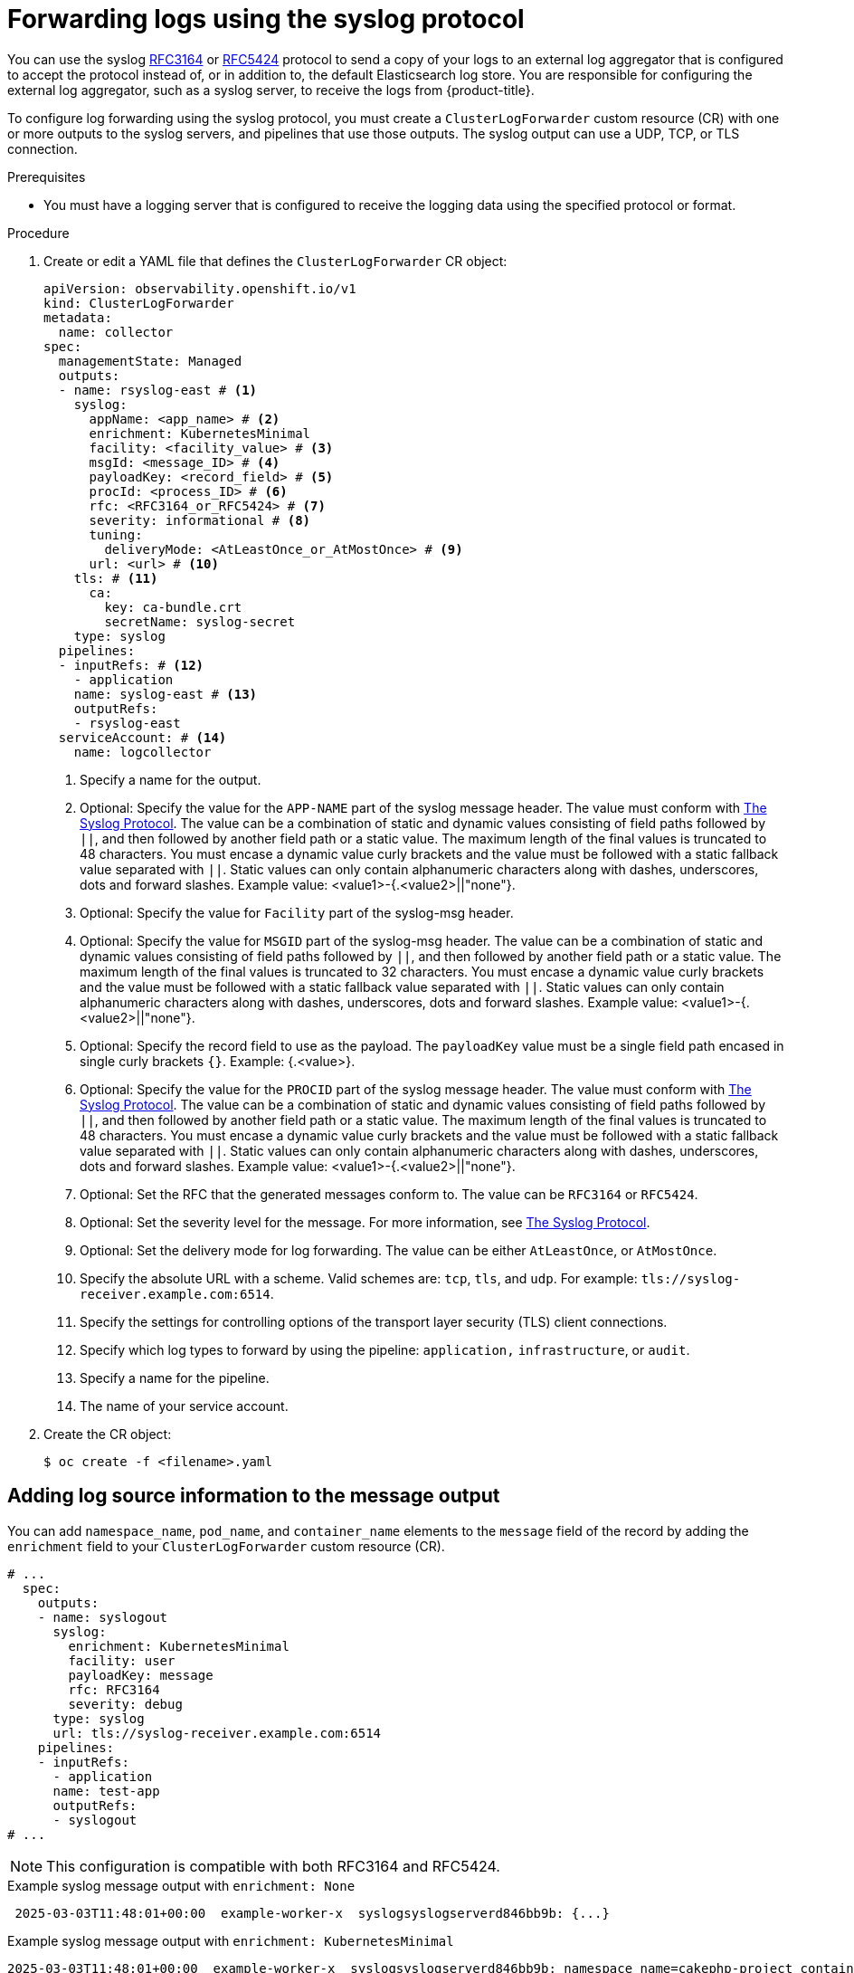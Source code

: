 :_mod-docs-content-type: PROCEDURE
[id="cluster-logging-collector-log-forward-syslog_{context}"]
= Forwarding logs using the syslog protocol

You can use the syslog link:https://tools.ietf.org/html/rfc3164[RFC3164] or link:https://tools.ietf.org/html/rfc5424[RFC5424] protocol to send a copy of your logs to an external log aggregator that is configured to accept the protocol instead of, or in addition to, the default Elasticsearch log store. You are responsible for configuring the external log aggregator, such as a syslog server, to receive the logs from {product-title}.

To configure log forwarding using the syslog protocol, you must create a `ClusterLogForwarder` custom resource (CR) with one or more outputs to the syslog servers, and pipelines that use those outputs. The syslog output can use a UDP, TCP, or TLS connection.

.Prerequisites

* You must have a logging server that is configured to receive the logging data using the specified protocol or format.

.Procedure

. Create or edit a YAML file that defines the `ClusterLogForwarder` CR object:
+
[source,yaml]
----
apiVersion: observability.openshift.io/v1
kind: ClusterLogForwarder
metadata:
  name: collector
spec:
  managementState: Managed
  outputs:
  - name: rsyslog-east # <1>
    syslog:
      appName: <app_name> # <2>
      enrichment: KubernetesMinimal
      facility: <facility_value> # <3>
      msgId: <message_ID> # <4>
      payloadKey: <record_field> # <5>
      procId: <process_ID> # <6>
      rfc: <RFC3164_or_RFC5424> # <7>
      severity: informational # <8>
      tuning:
        deliveryMode: <AtLeastOnce_or_AtMostOnce> # <9>
      url: <url> # <10>
    tls: # <11>
      ca:
        key: ca-bundle.crt
        secretName: syslog-secret
    type: syslog
  pipelines:
  - inputRefs: # <12>
    - application
    name: syslog-east # <13>
    outputRefs:
    - rsyslog-east
  serviceAccount: # <14>
    name: logcollector
----
<1> Specify a name for the output.
<2> Optional: Specify the value for the `APP-NAME` part of the syslog message header. The value must conform with link:https://datatracker.ietf.org/doc/html/rfc5424[The Syslog Protocol]. The value can be a combination of static and dynamic values consisting of field paths followed by `||`, and then followed by another field path or a static value. The maximum length of the final values is truncated to 48 characters. You must encase a dynamic value curly brackets and the value must be followed with a static fallback value separated with `||`. Static values can only contain alphanumeric characters along with dashes, underscores, dots and forward slashes. Example value: <value1>-{.<value2>||"none"}.
<3> Optional: Specify the value for `Facility` part of the syslog-msg header.
<4> Optional: Specify the value for `MSGID` part of the syslog-msg header. The value can be a combination of static and dynamic values consisting of field paths followed by `||`, and then followed by another field path or a static value. The maximum length of the final values is truncated to 32 characters. You must encase a dynamic value curly brackets and the value must be followed with a static fallback value separated with `||`. Static values can only contain alphanumeric characters along with dashes, underscores, dots and forward slashes. Example value: <value1>-{.<value2>||"none"}.
<5> Optional: Specify the record field to use as the payload. The `payloadKey` value must be a single field path encased in single curly brackets `{}`. Example: {.<value>}.
<6> Optional: Specify the value for the `PROCID` part of the syslog message header. The value must conform with link:https://datatracker.ietf.org/doc/html/rfc5424[The Syslog Protocol]. The value can be a combination of static and dynamic values consisting of field paths followed by `||`, and then followed by another field path or a static value. The maximum length of the final values is truncated to 48 characters. You must encase a dynamic value curly brackets and the value must be followed with a static fallback value separated with `||`. Static values can only contain alphanumeric characters along with dashes, underscores, dots and forward slashes. Example value: <value1>-{.<value2>||"none"}.
<7> Optional: Set the RFC that the generated messages conform to. The value can be `RFC3164` or `RFC5424`.
<8> Optional: Set the severity level for the message. For more information, see link:https://datatracker.ietf.org/doc/html/rfc5424#section-6.2.1[The Syslog Protocol].
<9> Optional: Set the delivery mode for log forwarding. The value can be either `AtLeastOnce`, or `AtMostOnce`.
<10> Specify the absolute URL with a scheme. Valid schemes are: `tcp`, `tls`, and `udp`. For example: `tls://syslog-receiver.example.com:6514`.
<11> Specify the settings for controlling options of the transport layer security (TLS) client connections.
<12> Specify which log types to forward by using the pipeline: `application,` `infrastructure`, or `audit`.
<13> Specify a name for the pipeline.
<14> The name of your service account.

. Create the CR object:
+
[source,terminal]
----
$ oc create -f <filename>.yaml
----

[id="cluster-logging-collector-log-forward-examples-syslog-log-source_{context}"]
== Adding log source information to the message output

You can add `namespace_name`, `pod_name`, and `container_name` elements to the `message` field of the record by adding the `enrichment` field to your `ClusterLogForwarder` custom resource (CR).

[source,yaml]
----
# ...
  spec:
    outputs:
    - name: syslogout
      syslog:
        enrichment: KubernetesMinimal
        facility: user
        payloadKey: message
        rfc: RFC3164
        severity: debug
      type: syslog
      url: tls://syslog-receiver.example.com:6514
    pipelines:
    - inputRefs:
      - application
      name: test-app
      outputRefs:
      - syslogout
# ...
----

[NOTE]
====
This configuration is compatible with both RFC3164 and RFC5424.
====

.Example syslog message output with `enrichment: None`
[source, text]
----
 2025-03-03T11:48:01+00:00  example-worker-x  syslogsyslogserverd846bb9b: {...}
----

.Example syslog message output with `enrichment: KubernetesMinimal`

[source, text]
----
2025-03-03T11:48:01+00:00  example-worker-x  syslogsyslogserverd846bb9b: namespace_name=cakephp-project container_name=mysql pod_name=mysql-1-wr96h,message: {...} 
----
